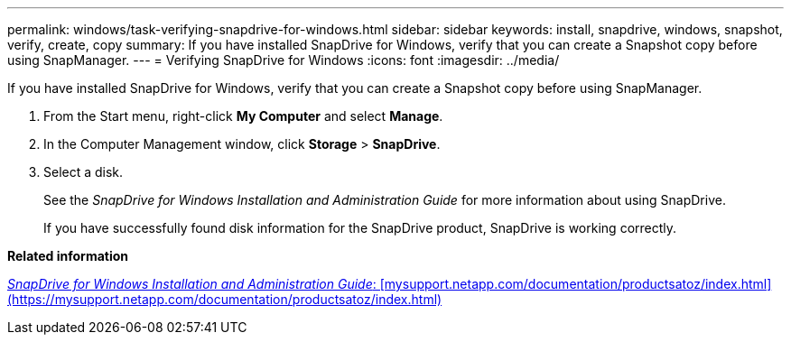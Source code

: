 ---
permalink: windows/task-verifying-snapdrive-for-windows.html
sidebar: sidebar
keywords: install, snapdrive, windows, snapshot, verify, create, copy
summary: If you have installed SnapDrive for Windows, verify that you can create a Snapshot copy before using SnapManager.
---
= Verifying SnapDrive for Windows
:icons: font
:imagesdir: ../media/

[.lead]
If you have installed SnapDrive for Windows, verify that you can create a Snapshot copy before using SnapManager.

. From the Start menu, right-click *My Computer* and select *Manage*.
. In the Computer Management window, click *Storage* > *SnapDrive*.
. Select a disk.
+
See the _SnapDrive for Windows Installation and Administration Guide_ for more information about using SnapDrive.
+
If you have successfully found disk information for the SnapDrive product, SnapDrive is working correctly.

*Related information*

http://support.netapp.com/documentation/productsatoz/index.html[_SnapDrive for Windows Installation and Administration Guide_: [mysupport.netapp.com/documentation/productsatoz/index.html\](https://mysupport.netapp.com/documentation/productsatoz/index.html)]
